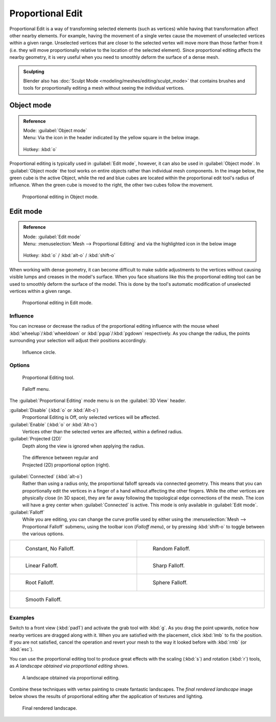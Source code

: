 
Proportional Edit
=================


Proportional Edit is a way of transforming selected elements (such as vertices)
while having that transformation affect other nearby elements. For example, having the
movement of a single vertex cause the movement of unselected vertices within a given range.
Unselected vertices that are closer to the selected vertex will move more than those farther
from it (i.e. they will move proportionally relative to the location of the selected element).
Since proportional editing affects the nearby geometry,
it is very useful when you need to smoothly deform the surface of a dense mesh.


.. admonition:: Sculpting
   :class: note

   Blender also has :doc:`Sculpt Mode <modeling/meshes/editing/sculpt_mode>` that contains brushes and tools for proportionally editing a mesh without seeing the individual vertices.


Object mode
-----------


.. admonition:: Reference
   :class: refbox

   | Mode:     :guilabel:`Object mode`
   | Menu:     Via the icon in the header indicated by the yellow square in the below image.

   .. figure:: /images/3D-interaction_Transform-Control_Proportional-Edit-proportional-edit-header-icon.jpg
   | Hotkey:   :kbd:`o`


Proportional editing is typically used in :guilabel:`Edit mode`\ , however,
it can also be used in :guilabel:`Object mode`\ . In :guilabel:`Object mode` the tool works on
entire objects rather than individual mesh components. In the image below,
the green cube is the active Object, while the red and blue cubes are located within the
proportional edit tool's radius of influence. When the green cube is moved to the right,
the other two cubes follow the movement.


.. figure:: /images/3D-interaction_Transform-Control_Proportional-Edit-object-mode.jpg

   Proportional editing in Object mode.


Edit mode
---------


.. admonition:: Reference
   :class: refbox

   | Mode:     :guilabel:`Edit mode`
   | Menu:     :menuselection:`Mesh --> Proportional Editing` and via the highlighted icon in the below image


   .. figure:: /images/3D-interaction_Transform-Control_Proportional-Edit-proportional-edit-header-icon-edit-mode.jpg
   | Hotkey:   :kbd:`o` / :kbd:`alt-o` / :kbd:`shift-o`


When working with dense geometry, it can become difficult to make subtle adjustments to the
vertices without causing visible lumps and creases in the model's surface. When you face
situations like this the proportional editing tool can be used to smoothly deform the surface
of the model.
This is done by the tool's automatic modification of unselected vertices within a given range.


.. figure:: /images/3D-interaction_Transform-Control_Proportional-Edit-edit-mode.jpg

   Proportional editing in Edit mode.


Influence
~~~~~~~~~

You can increase or decrease the radius of the proportional editing influence with the mouse
wheel :kbd:`wheelup`\ /\ :kbd:`wheeldown` or :kbd:`pgup`\ /\ :kbd:`pgdown`
respectively. As you change the radius,
the points surrounding your selection will adjust their positions accordingly.


.. figure:: /images/3D-interaction_Transform-Control_Proportional-Edit-influence.jpg

   Influence circle.


Options
~~~~~~~


.. figure:: /images/3D-interaction_Transform-Control_Proportional-Edit-proportional-edit-tool.jpg
   :width: 200px
   :figwidth: 200px

   Proportional Editing tool.


.. figure:: /images/3D-interaction_Transform-Control_Proportional-Edit-proportional-edit-falloff-options.jpg
   :width: 200px
   :figwidth: 200px

   Falloff menu.


The :guilabel:`Proportional Editing` mode menu is on the :guilabel:`3D View` header.

:guilabel:`Disable` (\ :kbd:`o` or :kbd:`Alt-o`\ )
   Proportional Editing is Off, only selected vertices will be affected.

:guilabel:`Enable` (\ :kbd:`o` or :kbd:`Alt-o`\ )
   Vertices other than the selected vertex are affected, within a defined radius.

:guilabel:`Projected (2D)`
   Depth along the view is ignored when applying the radius.


.. figure:: /images/3D-interaction_Transform-Control_Proportional-Edit-2D_Compare.jpg
   :width: 300px
   :figwidth: 300px

   The difference between regular and Projected (2D) proportional option (right).


:guilabel:`Connected` (\ :kbd:`alt-o`\ )
   Rather than using a radius only, the proportional falloff spreads via connected geometry. This means that you can proportionally edit the vertices in a finger of a hand without affecting the other fingers. While the other vertices are physically close (in 3D space), they are far away following the topological edge connections of the mesh. The icon will have a grey center when :guilabel:`Connected` is active. This mode is only available in :guilabel:`Edit mode`\ .

:guilabel:`Falloff`
   While you are editing, you can change the curve profile used by either using the :menuselection:`Mesh --> Proportional Falloff` submenu, using the toolbar icon (\ *Falloff menu*\ ), or by pressing :kbd:`shift-o` to toggle between the various options.


+-------------------------------------------------------------------------------------------+-----------------------------------------------------------------------------------------+
+.. figure:: /images/3D-interaction_Transform-Control_Proportional-Edit-falloff-constant.jpg|.. figure:: /images/3D-interaction_Transform-Control_Proportional-Edit-falloff-random.jpg+
+   :width: 300px                                                                           |   :width: 300px                                                                         +
+   :figwidth: 300px                                                                        |   :figwidth: 300px                                                                      +
+                                                                                           |                                                                                         +
+   Constant, No Falloff.                                                                   |   Random Falloff.                                                                       +
+-------------------------------------------------------------------------------------------+-----------------------------------------------------------------------------------------+
+.. figure:: /images/3D-interaction_Transform-Control_Proportional-Edit-falloff-linear.jpg  |.. figure:: /images/3D-interaction_Transform-Control_Proportional-Edit-falloff-sharp.jpg +
+   :width: 300px                                                                           |   :width: 300px                                                                         +
+   :figwidth: 300px                                                                        |   :figwidth: 300px                                                                      +
+                                                                                           |                                                                                         +
+   Linear Falloff.                                                                         |   Sharp Falloff.                                                                        +
+-------------------------------------------------------------------------------------------+-----------------------------------------------------------------------------------------+
+.. figure:: /images/3D-interaction_Transform-Control_Proportional-Edit-falloff-root.jpg    |.. figure:: /images/3D-interaction_Transform-Control_Proportional-Edit-falloff-sphere.jpg+
+   :width: 300px                                                                           |   :width: 300px                                                                         +
+   :figwidth: 300px                                                                        |   :figwidth: 300px                                                                      +
+                                                                                           |                                                                                         +
+   Root Falloff.                                                                           |   Sphere Falloff.                                                                       +
+-------------------------------------------------------------------------------------------+-----------------------------------------------------------------------------------------+
+.. figure:: /images/3D-interaction_Transform-Control_Proportional-Edit-falloff-smooth.jpg                                                                                            +
+   :width: 300px                                                                                                                                                                     +
+   :figwidth: 300px                                                                                                                                                                  +
+                                                                                                                                                                                     +
+   Smooth Falloff.                                                                                                                                                                   +
+-------------------------------------------------------------------------------------------+-----------------------------------------------------------------------------------------+


Examples
~~~~~~~~

Switch to a front view (\ :kbd:`pad1`\ ) and activate the grab tool with :kbd:`g`\ .
As you drag the point upwards, notice how nearby vertices are dragged along with it.
When you are satisfied with the placement, click :kbd:`lmb` to fix the position.
If you are not satisfied,
cancel the operation and revert your mesh to the way it looked before with :kbd:`rmb`
(or :kbd:`esc`\ ).

You can use the proportional editing tool to produce great effects with the scaling
(\ :kbd:`s`\ ) and rotation (\ :kbd:`r`\ ) tools,
as *A landscape obtained via proportional editing* shows.


.. figure:: /images/3D-interaction_Transform-Control_Proportional-Edit-landscape.jpg
   :width: 640px
   :figwidth: 640px

   A landscape obtained via proportional editing.


Combine these techniques with vertex painting to create fantastic landscapes. The *final
rendered landscape* image below shows the results of proportional editing after the
application of textures and lighting.


.. figure:: /images/3D-interaction_Transform-Control_Proportional-Edit-landscape-textured.jpg
   :width: 620px
   :figwidth: 620px

   Final rendered landscape.


